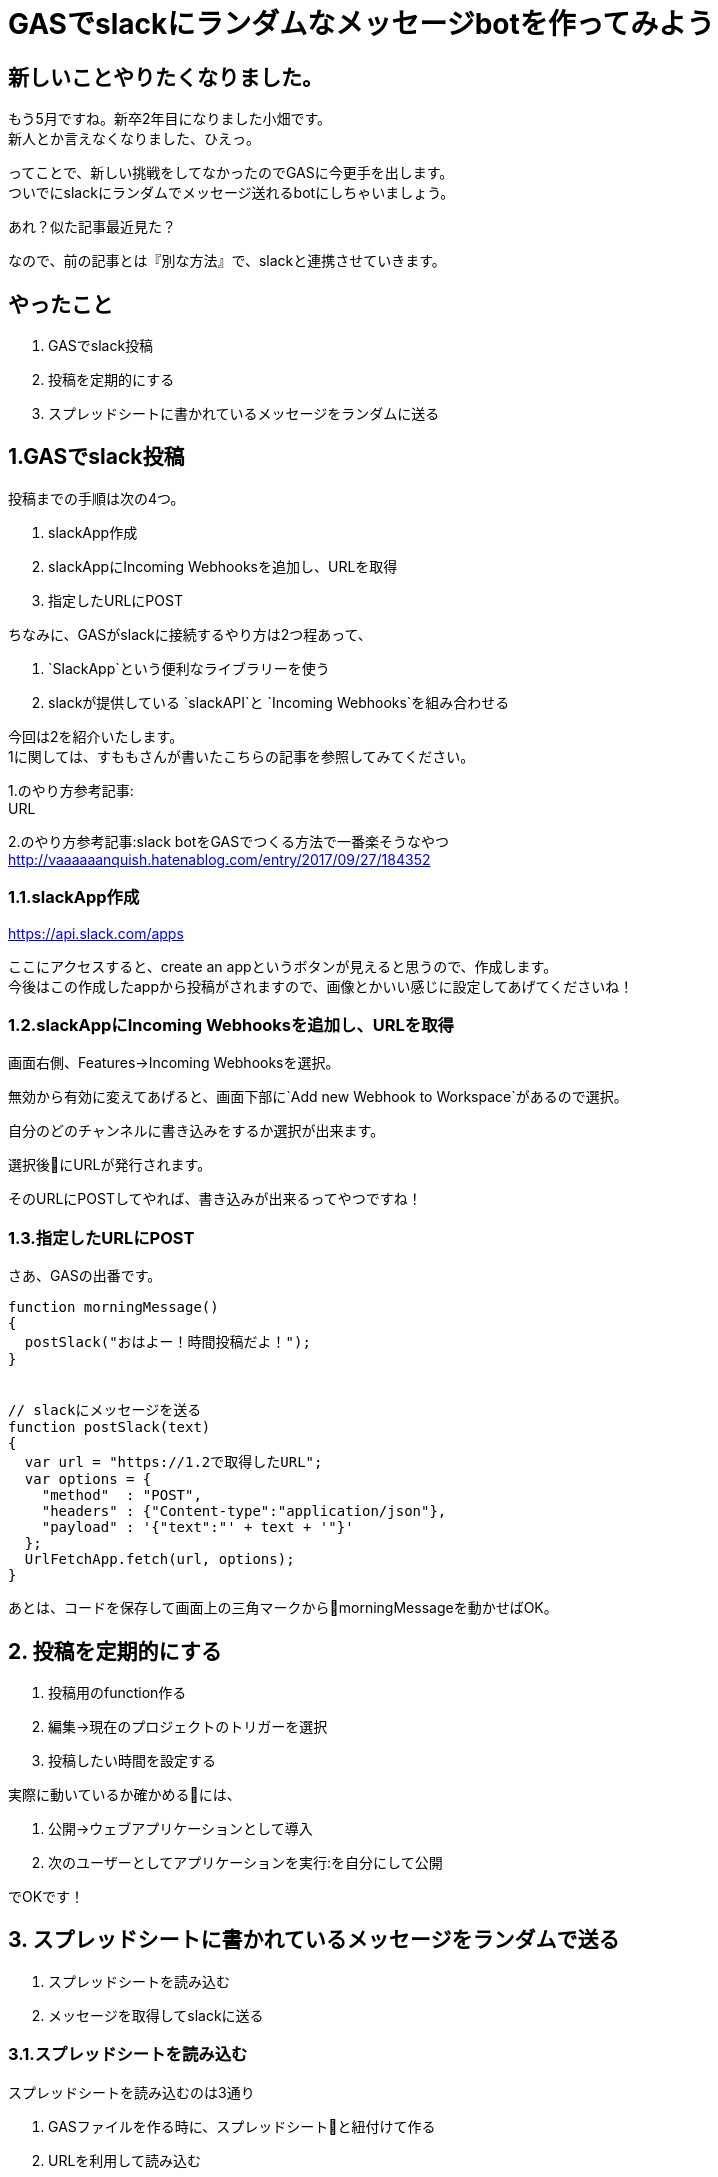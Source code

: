 = GASでslackにランダムなメッセージbotを作ってみよう
:hp-alt-title: study_gas_with_slack
:hp-tags: obata, slack, gas

## 新しいことやりたくなりました。
もう5月ですね。新卒2年目になりました小畑です。 +
新人とか言えなくなりました、ひえっ。

ってことで、新しい挑戦をしてなかったのでGASに今更手を出します。 +
ついでにslackにランダムでメッセージ送れるbotにしちゃいましょう。

あれ？似た記事最近見た？

なので、前の記事とは『別な方法』で、slackと連携させていきます。

## やったこと
1. GASでslack投稿
2. 投稿を定期的にする
3. スプレッドシートに書かれているメッセージをランダムに送る

## 1.GASでslack投稿
投稿までの手順は次の4つ。

1. slackApp作成
2. slackAppにIncoming Webhooksを追加し、URLを取得
3. 指定したURLにPOST

ちなみに、GASがslackに接続するやり方は2つ程あって、 +

1. `SlackApp`という便利なライブラリーを使う
2. slackが提供している `slackAPI`と `Incoming Webhooks`を組み合わせる

今回は2を紹介いたします。 +
1に関しては、すももさんが書いたこちらの記事を参照してみてください。

1.のやり方参考記事: +
URL

2.のやり方参考記事:slack botをGASでつくる方法で一番楽そうなやつ +
http://vaaaaaanquish.hatenablog.com/entry/2017/09/27/184352

### 1.1.slackApp作成
https://api.slack.com/apps

ここにアクセスすると、create an appというボタンが見えると思うので、作成します。 +
今後はこの作成したappから投稿がされますので、画像とかいい感じに設定してあげてくださいね！ +

### 1.2.slackAppにIncoming Webhooksを追加し、URLを取得
画面右側、Features→Incoming Webhooksを選択。

無効から有効に変えてあげると、画面下部に`Add new Webhook to Workspace`があるので選択。

自分のどのチャンネルに書き込みをするか選択が出来ます。

選択後にURLが発行されます。

そのURLにPOSTしてやれば、書き込みが出来るってやつですね！


### 1.3.指定したURLにPOST
さあ、GASの出番です。

```
function morningMessage()
{
  postSlack("おはよー！時間投稿だよ！");
}


// slackにメッセージを送る
function postSlack(text)
{
  var url = "https://1.2で取得したURL";
  var options = {
    "method"  : "POST",
    "headers" : {"Content-type":"application/json"},
    "payload" : '{"text":"' + text + '"}'
  };
  UrlFetchApp.fetch(url, options);
}

```

あとは、コードを保存して画面上の三角マークからmorningMessageを動かせばOK。

## 2. 投稿を定期的にする
1. 投稿用のfunction作る
2. 編集→現在のプロジェクトのトリガーを選択
3. 投稿したい時間を設定する

実際に動いているか確かめるには、

1. 公開→ウェブアプリケーションとして導入
2. 次のユーザーとしてアプリケーションを実行:を自分にして公開

でOKです！

## 3. スプレッドシートに書かれているメッセージをランダムで送る
1. スプレッドシートを読み込む
2. メッセージを取得してslackに送る

### 3.1.スプレッドシートを読み込む
スプレッドシートを読み込むのは3通り

1. GASファイルを作る時に、スプレッドシートと紐付けて作る
2. URLを利用して読み込む
3. IDを指定して読み込む

今回は3を使います。2もついでに説明。 +
理由は1についての記事が多かったので。まあ普通は1でいいとは思います！

#### 1.まずスプレッドシートを作成、URLを見て

https://docs.google.com/spreadsheets/d/xxxxxxxxxxxxxxxx/edit

のxxxxの値をメモ。 +
そう。IDもURLも実質同じなのです。

#### 2.コード書きます。
```
function readSpreadSheet()
{
  var id = "xxxxxx";
  var spreadsheet = SpreadsheetApp.openById(id);           // スプレッドシート取得
  var sheet = spreadsheet.getSheetByName('シート1');        // どのシートを使うか指定
  var range = sheet.getRange('A3');                        // 読み込むセルを取得
  Logger.log('%s', range.getValue());
}
```

補足）

1. URLでやる場合は、openById(id)をopenByUrl(url)に
2. getRangeで(A3:A5)で範囲指定した時は、getValueはgetValuesに
3. getValuesは、複数セルの値取得、getValueは単数セルの値取得

### 3.2. メッセージを取得してslackに送る
```
// 定期的にランダムなメッセージをslackに送り込む
function randomMessage()
{
  // シートデータ取得
  var sheet = getSheet('メッセージ');
  var range = sheet.getRange('A:A');
  var values = range.getValues();

  // 邪魔な空文字削除
  var messages = dropNullItemFromArray(values);

  // ランダムでメッセージ取得して、メッセージゴー！
  var message_number = Math.floor(Math.random()* messages.length);
  postSlack(messages[message_number]);
}

function getSheet(sheetName)
{
  var id = "xxxxxxxxxx";
  var spreadsheet = SpreadsheetApp.openById(id);

  return spreadsheet.getSheetByName(sheetName);
}

function dropNullItemFromArray(array)
{
  var new_array = new Array();
  for each (var value in array) {
    if(value != null && value != "") {
      new_array.push(value);
    }
  }
  return new_array;
}
```

これで、スプレッドシートに書かれた文字を、ランダムでslackに投稿するbotが出来ました！わーい！

## 黒歴史投稿botが作れるよ！
ということで、スプレッドシートに書かれた文字を、ランダムで投稿出来るbotが作れました！

ここまで出来るといろいろ応用が出来まして。

スプレッドシートに日時を書いて読み込ませると、 +
決まった日付のときにお知らせするリマインダーbot

スプレッドシートに友人のツイートを取得して書き込むことで、 +
毎時間友人の黒歴史を垂れ流す黒歴史bot

とか作れます！

最後のは真似しないでください！というか私もやりません！

こんなのが手軽に無料で作れるからGAS面白いですね。これはもっと使わないとですね。

おしまい。